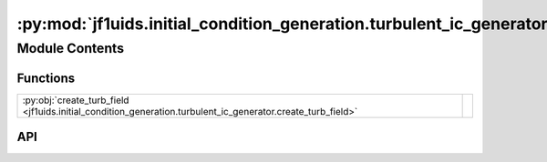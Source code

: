 :py:mod:`jf1uids.initial_condition_generation.turbulent_ic_generator`
=====================================================================

.. py:module:: jf1uids.initial_condition_generation.turbulent_ic_generator

.. autodoc2-docstring:: jf1uids.initial_condition_generation.turbulent_ic_generator
   :allowtitles:

Module Contents
---------------

Functions
~~~~~~~~~

.. list-table::
   :class: autosummary longtable
   :align: left

   * - :py:obj:`create_turb_field <jf1uids.initial_condition_generation.turbulent_ic_generator.create_turb_field>`
     - .. autodoc2-docstring:: jf1uids.initial_condition_generation.turbulent_ic_generator.create_turb_field
          :summary:

API
~~~

.. py:function:: create_turb_field(Ndim, A0, slope, kmin, kmax, key, sharding=None, kroll_frac=0.85, zero_mean=True)
   :canonical: jf1uids.initial_condition_generation.turbulent_ic_generator.create_turb_field

   .. autodoc2-docstring:: jf1uids.initial_condition_generation.turbulent_ic_generator.create_turb_field
